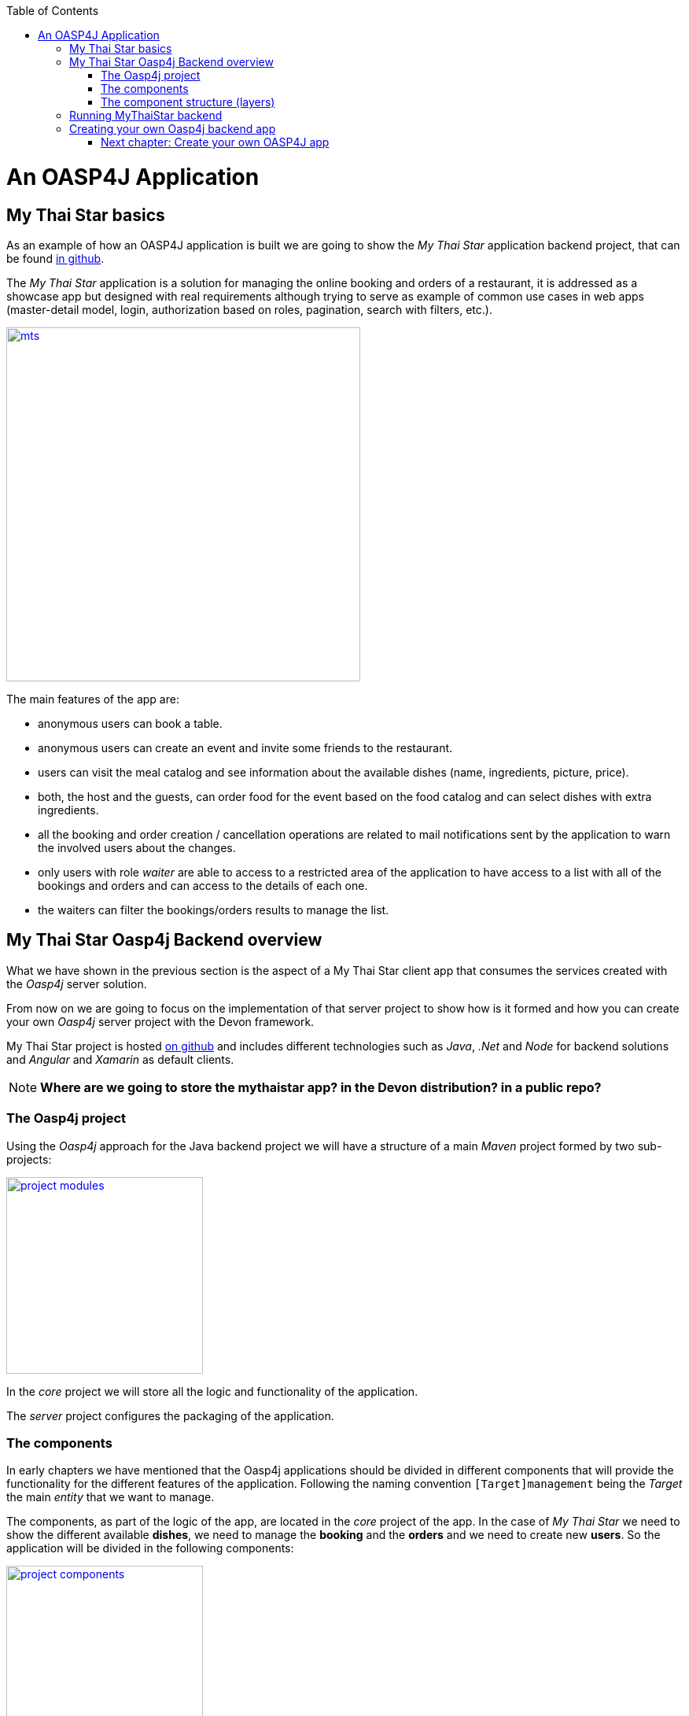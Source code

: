 :toc: macro
toc::[]

= An OASP4J Application

== My Thai Star basics
As an example of how an OASP4J application is built we are going to show the _My Thai Star_ application backend project, that can be found https://github.com/devonfw/my-thai-star[in github].

The _My Thai Star_ application is a solution for managing the online booking and orders of a restaurant, it is addressed as a showcase app but designed with real requirements although trying to serve as example of common use cases in web apps (master-detail model, login, authorization based on roles, pagination, search with filters, etc.).

image::images/oasp4j/2.Example_app/mts.png[,width="450", link="images/oasp4j/2.Example_app/mts.png"]

The main features of the app are:

- anonymous users can book a table.

- anonymous users can create an event and invite some friends to the restaurant.

- users can visit the meal catalog and see information about the available dishes (name, ingredients, picture, price). 

- both, the host and the guests, can order food for the event based on the food catalog and can select dishes with extra ingredients.

- all the booking and order creation / cancellation operations are related to mail notifications sent by the application to warn the involved users about the changes.

- only users with role _waiter_ are able to access to a restricted area of the application to have access to a list with all of the bookings and orders and can access to the details of each one.

- the waiters can filter the bookings/orders results to manage the list.

== My Thai Star Oasp4j Backend overview

What we have shown in the previous section is the aspect of a My Thai Star client app that consumes the services created with the _Oasp4j_ server solution.

From now on we are going to focus on the implementation of that server project to show how is it formed and how you can create your own _Oasp4j_ server project with the Devon framework.

My Thai Star project is hosted https://github.com/devonfw/my-thai-star[on github] and includes different technologies such as _Java_, _.Net_ and _Node_ for backend solutions and _Angular_ and _Xamarin_ as default clients.

[NOTE]
====
*Where are we going to store the mythaistar app? in the Devon distribution? in a public repo?*
====

=== The Oasp4j project

Using the _Oasp4j_ approach for the Java backend project we will have a structure of a main _Maven_ project formed by two sub-projects:

image::images/oasp4j/2.Example_app/project_modules.png[,width="250", link="images/oasp4j/2.Example_app/project_modules.png"]

In the _core_ project we will store all the logic and functionality of the application.

The _server_ project configures the packaging of the application.

=== The components

In early chapters we have mentioned that the Oasp4j applications should be divided in different components that will provide the functionality for the different features of the application. Following the naming convention `[Target]management` being the _Target_ the main _entity_ that we want to manage.

The components, as part of the logic of the app, are located in the _core_ project of the app. In the case of _My Thai Star_ we need to show the different available *dishes*, we need to manage the *booking* and the *orders* and we need to create new *users*. So the application will be divided in the following components:

image::images/oasp4j/2.Example_app/project_components.png[,width="250", link="images/oasp4j/2.Example_app/project_components.png"]

=== The component structure (layers)

Each component of the app is internally divided following the three-layer architecture (_service_, _logic_ and _dataaccess_) that Oasp4j proposes. So we will have three different packages to order our component's elements:

image::images/oasp4j/2.Example_app/component_layers.png[,width="250", link="images/oasp4j/2.Example_app/component_layers.png"]


== Running MyThaiStar backend

Using _Spring Boot_ features, we can easily run our _Java_ backend applications using the _Run as > Java application_ over the _SpringBootApp.java_ main class 

image::images/oasp4j/2.Example_app/run.png[,width="450", link="images/oasp4j/2.Example_app/run.png"]

Once we see console messages like

----
Tomcat started on port(s): 8081 (http)
Started SpringBootApp in 15.985 seconds (JVM running for 16.833)
----

we can start consuming our _Java_ backend.

To show the backend services results we are going to use https://chrome.google.com/webstore/detail/postman/fhbjgbiflinjbdggehcddcbncdddomop[Postman] plugin for _Chrome_, although you can use any other similar application.

Now, with _Postman_, we can do a simple _GET_ request to obtain the info of a _dish_ with _id=1_ (`http://localhost:8081/mythaistar/services/rest/dishmanagement/v1/dish/1`). And we obtain a result like this

image::images/oasp4j/2.Example_app/get_request.png[,width="450", link="images/oasp4j/2.Example_app/get_request.png"]

== Creating your own Oasp4j backend app

Once we have seen what we can achieve using _Oasp4j_ as our backend solution, in next sections we are going to see how to create our own _Oasp4j_ project step by step, starting from how to create a new _Oasp4j_ project and explaining how to generate each element of the application.

=== link:BuildOASP4Japplication[Next chapter: Create your own OASP4J app]